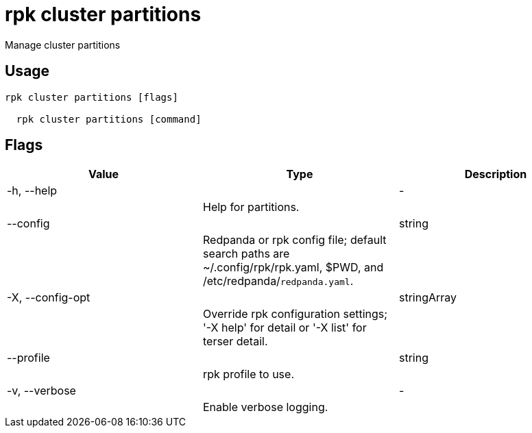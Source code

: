 = rpk cluster partitions
:description: rpk cluster partitions

Manage cluster partitions

== Usage

[,bash]
----
rpk cluster partitions [flags]
  rpk cluster partitions [command]
----

== Flags

[cols="1m,1a,2a]
|===
|*Value* |*Type* |*Description*

|-h, --help ||- ||Help for partitions. |

|--config ||string ||Redpanda or rpk config file; default search paths are ~/.config/rpk/rpk.yaml, $PWD, and /etc/redpanda/`redpanda.yaml`. |

|-X, --config-opt ||stringArray ||Override rpk configuration settings; '-X help' for detail or '-X list' for terser detail. |

|--profile ||string ||rpk profile to use. |

|-v, --verbose ||- ||Enable verbose logging. |
|===
